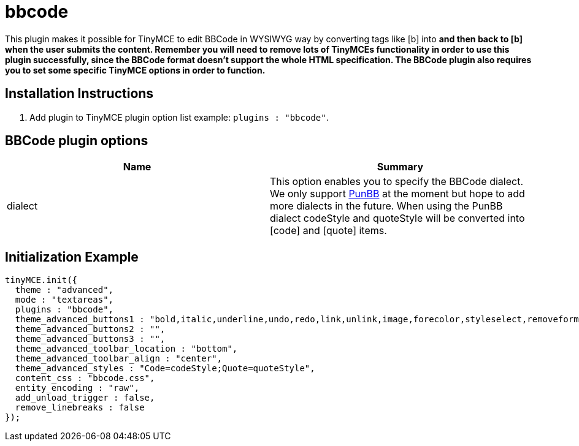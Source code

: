 = bbcode

This plugin makes it possible for TinyMCE to edit BBCode in WYSIWYG way by converting tags like [b] into +++<strong>+++and then +++<strong>+++back to [b] when the user submits the content. Remember you will need to remove lots of TinyMCEs functionality in order to use this plugin successfully, since the BBCode format doesn't support the whole HTML specification. The BBCode plugin also requires you to set some specific TinyMCE options in order to function.+++</strong>++++++</strong>+++

[[installation-instructions]]
== Installation Instructions 
anchor:installationinstructions[historical anchor]

. Add plugin to TinyMCE plugin option list example: `plugins : "bbcode"`.

[[bbcode-plugin-options]]
== BBCode plugin options 
anchor:bbcodepluginoptions[historical anchor]

|===
| Name | Summary

| dialect
| This option enables you to specify the BBCode dialect. We only support http://www.punbb.org/[PunBB] at the moment but hope to add more dialects in the future. When using the PunBB dialect codeStyle and quoteStyle will be converted into [code] and [quote] items.
|===

[[initialization-example]]
== Initialization Example 
anchor:initializationexample[historical anchor]

```js
tinyMCE.init({
  theme : "advanced",
  mode : "textareas",
  plugins : "bbcode",
  theme_advanced_buttons1 : "bold,italic,underline,undo,redo,link,unlink,image,forecolor,styleselect,removeformat,cleanup,code",
  theme_advanced_buttons2 : "",
  theme_advanced_buttons3 : "",
  theme_advanced_toolbar_location : "bottom",
  theme_advanced_toolbar_align : "center",
  theme_advanced_styles : "Code=codeStyle;Quote=quoteStyle",
  content_css : "bbcode.css",
  entity_encoding : "raw",
  add_unload_trigger : false,
  remove_linebreaks : false
});

```

